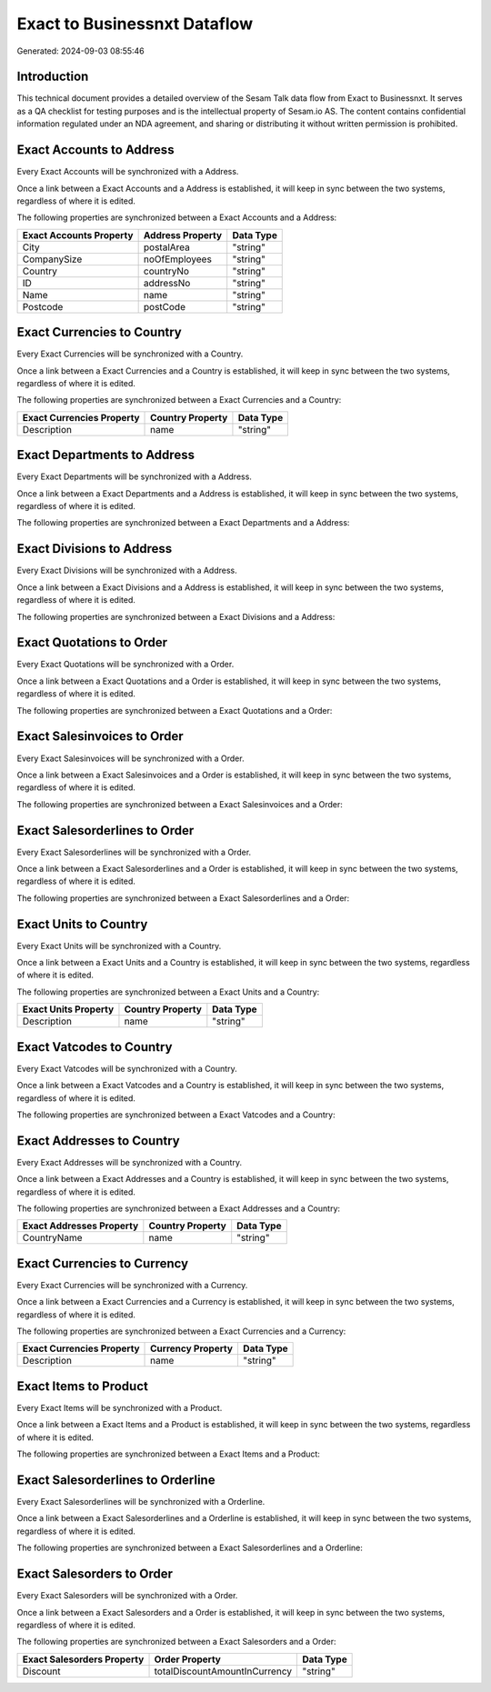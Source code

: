 =============================
Exact to Businessnxt Dataflow
=============================

Generated: 2024-09-03 08:55:46

Introduction
------------

This technical document provides a detailed overview of the Sesam Talk data flow from Exact to Businessnxt. It serves as a QA checklist for testing purposes and is the intellectual property of Sesam.io AS. The content contains confidential information regulated under an NDA agreement, and sharing or distributing it without written permission is prohibited.

Exact Accounts to  Address
--------------------------
Every Exact Accounts will be synchronized with a  Address.

Once a link between a Exact Accounts and a  Address is established, it will keep in sync between the two systems, regardless of where it is edited.

The following properties are synchronized between a Exact Accounts and a  Address:

.. list-table::
   :header-rows: 1

   * - Exact Accounts Property
     -  Address Property
     -  Data Type
   * - City
     - postalArea
     - "string"
   * - CompanySize
     - noOfEmployees
     - "string"
   * - Country
     - countryNo
     - "string"
   * - ID
     - addressNo
     - "string"
   * - Name
     - name
     - "string"
   * - Postcode
     - postCode
     - "string"


Exact Currencies to  Country
----------------------------
Every Exact Currencies will be synchronized with a  Country.

Once a link between a Exact Currencies and a  Country is established, it will keep in sync between the two systems, regardless of where it is edited.

The following properties are synchronized between a Exact Currencies and a  Country:

.. list-table::
   :header-rows: 1

   * - Exact Currencies Property
     -  Country Property
     -  Data Type
   * - Description
     - name
     - "string"


Exact Departments to  Address
-----------------------------
Every Exact Departments will be synchronized with a  Address.

Once a link between a Exact Departments and a  Address is established, it will keep in sync between the two systems, regardless of where it is edited.

The following properties are synchronized between a Exact Departments and a  Address:

.. list-table::
   :header-rows: 1

   * - Exact Departments Property
     -  Address Property
     -  Data Type


Exact Divisions to  Address
---------------------------
Every Exact Divisions will be synchronized with a  Address.

Once a link between a Exact Divisions and a  Address is established, it will keep in sync between the two systems, regardless of where it is edited.

The following properties are synchronized between a Exact Divisions and a  Address:

.. list-table::
   :header-rows: 1

   * - Exact Divisions Property
     -  Address Property
     -  Data Type


Exact Quotations to  Order
--------------------------
Every Exact Quotations will be synchronized with a  Order.

Once a link between a Exact Quotations and a  Order is established, it will keep in sync between the two systems, regardless of where it is edited.

The following properties are synchronized between a Exact Quotations and a  Order:

.. list-table::
   :header-rows: 1

   * - Exact Quotations Property
     -  Order Property
     -  Data Type


Exact Salesinvoices to  Order
-----------------------------
Every Exact Salesinvoices will be synchronized with a  Order.

Once a link between a Exact Salesinvoices and a  Order is established, it will keep in sync between the two systems, regardless of where it is edited.

The following properties are synchronized between a Exact Salesinvoices and a  Order:

.. list-table::
   :header-rows: 1

   * - Exact Salesinvoices Property
     -  Order Property
     -  Data Type


Exact Salesorderlines to  Order
-------------------------------
Every Exact Salesorderlines will be synchronized with a  Order.

Once a link between a Exact Salesorderlines and a  Order is established, it will keep in sync between the two systems, regardless of where it is edited.

The following properties are synchronized between a Exact Salesorderlines and a  Order:

.. list-table::
   :header-rows: 1

   * - Exact Salesorderlines Property
     -  Order Property
     -  Data Type


Exact Units to  Country
-----------------------
Every Exact Units will be synchronized with a  Country.

Once a link between a Exact Units and a  Country is established, it will keep in sync between the two systems, regardless of where it is edited.

The following properties are synchronized between a Exact Units and a  Country:

.. list-table::
   :header-rows: 1

   * - Exact Units Property
     -  Country Property
     -  Data Type
   * - Description
     - name
     - "string"


Exact Vatcodes to  Country
--------------------------
Every Exact Vatcodes will be synchronized with a  Country.

Once a link between a Exact Vatcodes and a  Country is established, it will keep in sync between the two systems, regardless of where it is edited.

The following properties are synchronized between a Exact Vatcodes and a  Country:

.. list-table::
   :header-rows: 1

   * - Exact Vatcodes Property
     -  Country Property
     -  Data Type


Exact Addresses to  Country
---------------------------
Every Exact Addresses will be synchronized with a  Country.

Once a link between a Exact Addresses and a  Country is established, it will keep in sync between the two systems, regardless of where it is edited.

The following properties are synchronized between a Exact Addresses and a  Country:

.. list-table::
   :header-rows: 1

   * - Exact Addresses Property
     -  Country Property
     -  Data Type
   * - CountryName
     - name
     - "string"


Exact Currencies to  Currency
-----------------------------
Every Exact Currencies will be synchronized with a  Currency.

Once a link between a Exact Currencies and a  Currency is established, it will keep in sync between the two systems, regardless of where it is edited.

The following properties are synchronized between a Exact Currencies and a  Currency:

.. list-table::
   :header-rows: 1

   * - Exact Currencies Property
     -  Currency Property
     -  Data Type
   * - Description
     - name
     - "string"


Exact Items to  Product
-----------------------
Every Exact Items will be synchronized with a  Product.

Once a link between a Exact Items and a  Product is established, it will keep in sync between the two systems, regardless of where it is edited.

The following properties are synchronized between a Exact Items and a  Product:

.. list-table::
   :header-rows: 1

   * - Exact Items Property
     -  Product Property
     -  Data Type


Exact Salesorderlines to  Orderline
-----------------------------------
Every Exact Salesorderlines will be synchronized with a  Orderline.

Once a link between a Exact Salesorderlines and a  Orderline is established, it will keep in sync between the two systems, regardless of where it is edited.

The following properties are synchronized between a Exact Salesorderlines and a  Orderline:

.. list-table::
   :header-rows: 1

   * - Exact Salesorderlines Property
     -  Orderline Property
     -  Data Type


Exact Salesorders to  Order
---------------------------
Every Exact Salesorders will be synchronized with a  Order.

Once a link between a Exact Salesorders and a  Order is established, it will keep in sync between the two systems, regardless of where it is edited.

The following properties are synchronized between a Exact Salesorders and a  Order:

.. list-table::
   :header-rows: 1

   * - Exact Salesorders Property
     -  Order Property
     -  Data Type
   * - Discount
     - totalDiscountAmountInCurrency
     - "string"

